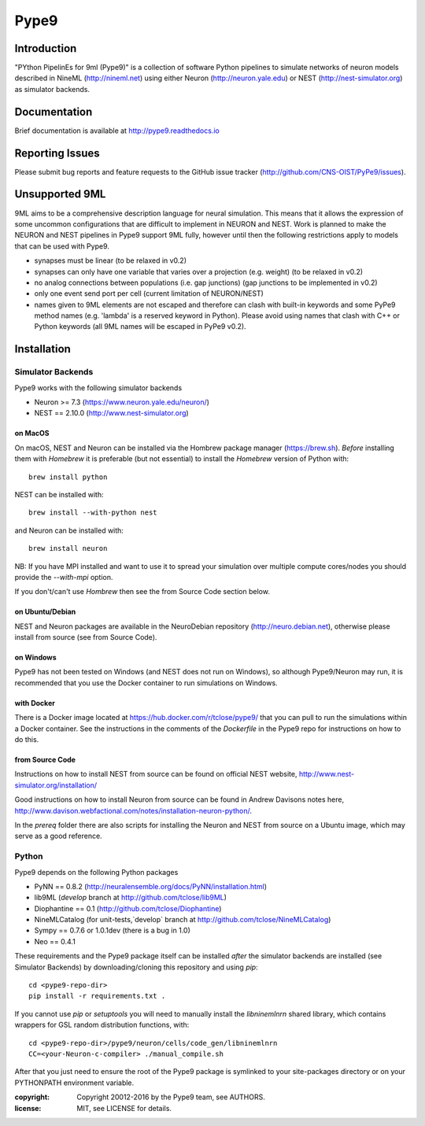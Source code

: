 Pype9
*****

.. image:: https://travis-ci.org/CNS-OIST/PyPe9.svg?branch=master
    :target: https://travis-ci.org/CNS-OIST/PyPe9
.. image:: https://coveralls.io/repos/github/CNS-OIST/PyPe9/badge.svg?branch=master
    :target: https://coveralls.io/github/CNS-OIST/PyPe9?branch=master
.. image:: https://readthedocs.org/projects/pype9/badge/?version=latest
    :target: http://pype9.readthedocs.io/en/latest/?badge=latest
    :alt: Documentation Status 

Introduction
============

"PYthon PipelinEs for 9ml (Pype9)" is a collection of software Python pipelines to
simulate networks of neuron models described in NineML (http://nineml.net)
using either Neuron (http://neuron.yale.edu) or NEST (http://nest-simulator.org)
as simulator backends.

Documentation
=============
Brief documentation is available at http://pype9.readthedocs.io 


Reporting Issues
================

Please submit bug reports and feature requests to the GitHub issue tracker
(http://github.com/CNS-OIST/PyPe9/issues).


Unsupported 9ML
===============

9ML aims to be a comprehensive description language for neural simulation. This
means that it allows the expression of some uncommon configurations that are
difficult to implement in NEURON and NEST. Work is planned to make the NEURON
and NEST pipelines in Pype9 support 9ML fully, however until then the following
restrictions apply to models that can be used with Pype9.

* synapses must be linear (to be relaxed in v0.2)
* synapses can only have one variable that varies over a projection
  (e.g. weight) (to be relaxed in v0.2)
* no analog connections between populations (i.e. gap junctions)
  (gap junctions to be implemented in v0.2)
* only one event send port per cell (current limitation of NEURON/NEST)
* names given to 9ML elements are not escaped and therefore can clash with
  built-in keywords and some PyPe9 method names (e.g. 'lambda' is a reserved
  keyword in Python). Please avoid using names that clash with C++ or Python
  keywords (all 9ML names will be escaped in PyPe9 v0.2).


Installation
============

Simulator Backends
------------------
Pype9 works with the following simulator backends

* Neuron >= 7.3   (https://www.neuron.yale.edu/neuron/)
* NEST == 2.10.0  (http://www.nest-simulator.org)

on MacOS
^^^^^^^^
On macOS, NEST and Neuron can be installed via the Hombrew package manager (https://brew.sh).
*Before* installing them with *Homebrew* it is preferable (but not essential) to install the
*Homebrew* version of Python with::

   brew install python

NEST can be installed with::

   brew install --with-python nest
   
and Neuron can be installed with::

   brew install neuron
   
NB: If you have MPI installed and want to use it to spread your simulation over multiple compute
cores/nodes you should provide the `--with-mpi` option.
   
If you don't/can't use *Hombrew* then see the _`from Source Code` section below. 

on Ubuntu/Debian
^^^^^^^^^^^^^^^^
NEST and Neuron packages are available in the NeuroDebian repository (http://neuro.debian.net),
otherwise please install from source (see _`from Source Code`).

on Windows
^^^^^^^^^^
Pype9 has not been tested on Windows (and NEST does not run on Windows), so
although Pype9/Neuron may run, it is recommended that you use the Docker
container to run simulations on Windows.

with Docker
^^^^^^^^^^^
There is a Docker image located at https://hub.docker.com/r/tclose/pype9/
that you can pull to run the simulations within a Docker container. See the instructions
in the comments of the `Dockerfile` in the Pype9 repo for instructions on how to do this.

from Source Code
^^^^^^^^^^^^^^^^
Instructions on how to install NEST from source can be found on official NEST
website, http://www.nest-simulator.org/installation/

Good instructions on how to install Neuron from source can be found in Andrew
Davisons notes here, http://www.davison.webfactional.com/notes/installation-neuron-python/.

In the `prereq` folder there are also scripts for installing the Neuron and NEST from
source on a Ubuntu image, which may serve as a good reference.

Python
------

Pype9 depends on the following Python packages

* PyNN == 0.8.2 (http://neuralensemble.org/docs/PyNN/installation.html)
* lib9ML (`develop` branch at http://github.com/tclose/lib9ML)
* Diophantine == 0.1 (http://github.com/tclose/Diophantine)
* NineMLCatalog (for unit-tests,`develop` branch at http://github.com/tclose/NineMLCatalog)
* Sympy == 0.7.6 or 1.0.1dev (there is a bug in 1.0)
* Neo == 0.4.1

These requirements and the Pype9 package itself can be installed *after* the
simulator backends are installed (see _`Simulator Backends`) by downloading/cloning
this repository and using *pip*::

   cd <pype9-repo-dir>
   pip install -r requirements.txt .

If you cannot use *pip* or *setuptools* you will need to manually install the *libninemlnrn*
shared library, which contains wrappers for GSL random distribution functions, with:: 

   cd <pype9-repo-dir>/pype9/neuron/cells/code_gen/libninemlnrn
   CC=<your-Neuron-c-compiler> ./manual_compile.sh

After that you just need to ensure the root of the Pype9 package is symlinked to your
site-packages directory or on your PYTHONPATH environment variable.

:copyright: Copyright 20012-2016 by the Pype9 team, see AUTHORS.
:license: MIT, see LICENSE for details.
